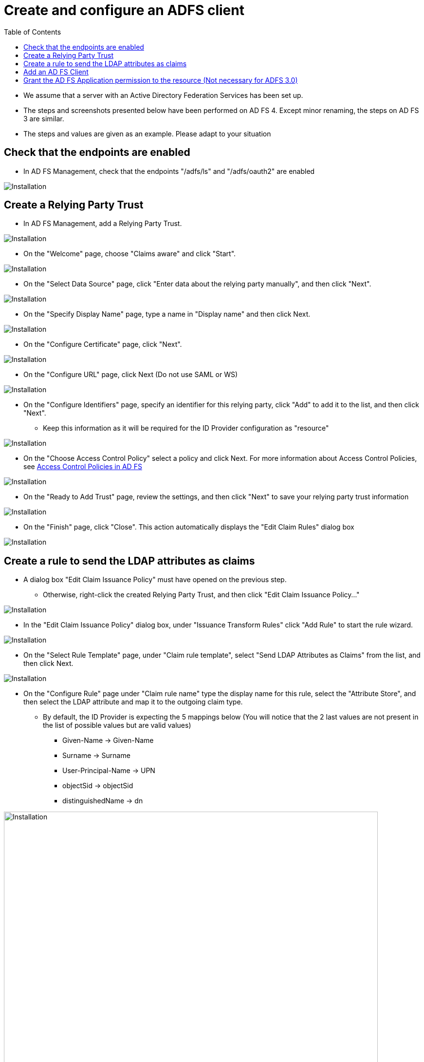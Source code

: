 = Create and configure an ADFS client
:toc: right
:imagesdir: images

* We assume that a server with an Active Directory Federation Services has been set up.
* The steps and screenshots presented below have been performed on AD FS 4. Except minor renaming, the steps on AD FS 3 are similar.
* The steps and values are given as an example. Please adapt to your situation


== Check that the endpoints are enabled

* In AD FS Management, check that the endpoints "/adfs/ls" and "/adfs/oauth2" are enabled

image::endpoint_enabled.png[Installation]

== Create a Relying Party Trust

* In AD FS Management, add a Relying Party Trust.

image::rpt-1.png[Installation]

* On the "Welcome" page, choose "Claims aware" and click "Start".

image::rpt-2.png[Installation]

* On the "Select Data Source" page, click "Enter data about the relying party manually", and then click "Next".

image::rpt-3.png[Installation]

* On the "Specify Display Name" page, type a name in "Display name" and then click Next.

image::rpt-4.png[Installation]

* On the "Configure Certificate" page, click "Next".

image::rpt-5.png[Installation]

* On the "Configure URL" page, click Next (Do not use SAML or WS)

image::rpt-6.png[Installation]

* On the "Configure Identifiers" page, specify an identifier for this relying party, click "Add" to add it to the list, and then click "Next".
** Keep this information as it will be required for the ID Provider configuration as "resource"

image::rpt-7.png[Installation]

* On the "Choose Access Control Policy" select a policy and click Next. For more information about Access Control Policies, see link:https://docs.microsoft.com/en-us/windows-server/identity/ad-fs/operations/access-control-policies-in-ad-fs[Access Control Policies in AD FS]

image::rpt-8.png[Installation]

* On the "Ready to Add Trust" page, review the settings, and then click "Next" to save your relying party trust information

image::rpt-9.png[Installation]

* On the "Finish" page, click "Close". This action automatically displays the "Edit Claim Rules" dialog box

image::rpt-10.png[Installation]

== Create a rule to send the LDAP attributes as claims

* A dialog box "Edit Claim Issuance Policy" must have opened on the previous step.
** Otherwise, right-click the created Relying Party Trust, and then click "Edit Claim Issuance Policy..."

image::itr-1.png[Installation]

* In the "Edit Claim Issuance Policy" dialog box, under "Issuance Transform Rules" click "Add Rule" to start the rule wizard.

image::itr-2.png[Installation]

* On the "Select Rule Template" page, under "Claim rule template", select "Send LDAP Attributes as Claims" from the list, and then click Next.

image::itr-3.png[Installation]

* On the "Configure Rule" page under "Claim rule name" type the display name for this rule, select the "Attribute Store", and then select the LDAP attribute and map it to the outgoing claim type.
** By default, the ID Provider is expecting the 5 mappings below (You will notice that the 2 last values are not present in the list of possible values but are valid values)
*** Given-Name -> Given-Name
*** Surname -> Surname
*** User-Principal-Name -> UPN
*** objectSid -> objectSid
*** distinguishedName -> dn

image::itr-4.png[Installation,768]

* Click the "Finish" button.

* In the "Edit Claim Rules" dialog box, click "OK" to save the rule.

== Add an AD FS Client

* Using PowerShell, add an AD FS Client
** Choose a Client ID
*** You can either come up with this or use a generator link:https://www.guidgenerator.com/online-guid-generator.aspx[Online GUID Generator]
*** Keep this information as it will be required for the ID Provider configuration as "clientId"
** The redirect URI to specify is "_/idprovider/<idprovidername>" appended to your Enonic VHost mapping source (your site URL).

```
Add-AdfsClient -RedirectUri "https://www.example.com/_/idprovider/adfs-idprovider" -ClientId "5d51f771-b86a-419e-ad25-27696aafc02e" -Name "MyADFS4Client"
```


== Grant the AD FS Application permission to the resource (Not necessary for ADFS 3.0)

* Using PowerShell, grant the AD FS Client permission to the resource
** ClientRoleIdentifier: ClientId used in the command above
** ServerRoleIdentifier: Relying Party Trust identifier

```
Grant-AdfsApplicationPermission -ClientRoleIdentifier "5d51f771-b86a-419e-ad25-27696aafc02e" -ServerRoleIdentifier "https://rptidentifier.local"
```





